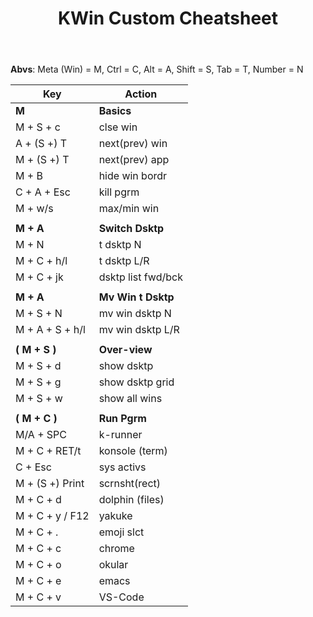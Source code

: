 #+TITLE:  KWin Custom Cheatsheet
*Abvs*: Meta (Win) = M, Ctrl = C,
Alt = A, Shift = S, Tab = T, Number = N
| Key             | Action             |
|-----------------+--------------------|
| *M*             | *Basics*           |
| M + S + c       | clse win           |
| A + (S +) T     | next(prev) win     |
| M + (S +) T     | next(prev) app     |
| M + B           | hide win bordr     |
| C + A + Esc     | kill pgrm          |
| M + w/s         | max/min win        |
|                 |                    |
| *M + A*         | *Switch Dsktp*     |
| M + N           | t dsktp N          |
| M + C + h/l     | t dsktp L/R        |
| M + C + jk      | dsktp list fwd/bck |
|                 |                    |
| *M + A*         | *Mv Win t Dsktp*   |
| M + S + N       | mv win dsktp N     |
| M + A + S + h/l | mv win dsktp L/R   |
|                 |                    |
| *( M + S )*     | *Over-view*        |
| M + S + d       | show dsktp         |
| M + S + g       | show dsktp grid    |
| M + S + w       | show all wins      |
|                 |                    |
| *( M + C )*     | *Run Pgrm*         |
| M/A + SPC       | k-runner           |
| M + C + RET/t   | konsole (term)     |
| C + Esc         | sys activs         |
| M + (S +) Print | scrnsht(rect)      |
| M + C + d       | dolphin (files)    |
| M + C + y / F12 | yakuke             |
| M + C + .       | emoji slct         |
| M + C + c       | chrome             |
| M + C + o       | okular             |
| M + C + e       | emacs              |
| M + C + v       | VS-Code            |
